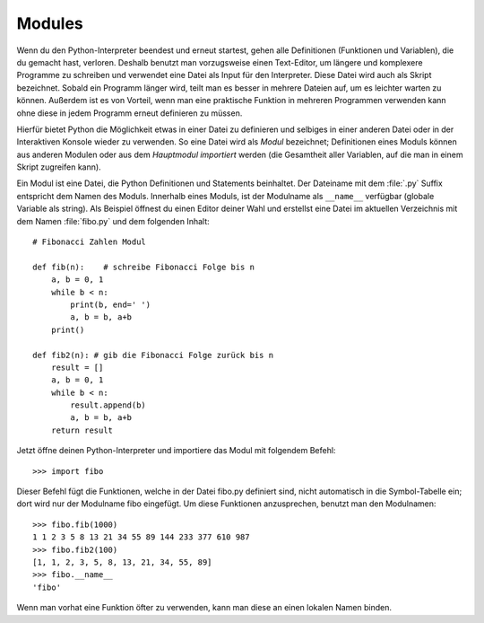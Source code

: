 .. _tut-modules:

*******
Modules
*******

Wenn du den Python-Interpreter beendest und erneut startest, gehen alle
Definitionen (Funktionen und Variablen), die du gemacht hast, verloren. Deshalb
benutzt man vorzugsweise einen Text-Editor, um längere und komplexere Programme
zu schreiben und verwendet eine Datei als Input für den Interpreter. Diese Datei
wird auch als Skript bezeichnet. Sobald ein Programm länger wird, teilt man es
besser in mehrere Dateien auf, um es leichter warten zu können. Außerdem ist es
von Vorteil, wenn man eine praktische Funktion in mehreren Programmen verwenden
kann ohne diese in jedem Programm erneut definieren zu müssen.

Hierfür bietet Python die Möglichkeit etwas in einer Datei zu definieren und
selbiges in einer anderen Datei oder in der Interaktiven Konsole wieder zu
verwenden. So eine Datei wird als *Modul* bezeichnet; Definitionen eines Moduls
können aus anderen Modulen oder aus dem *Hauptmodul* *importiert* werden (die
Gesamtheit aller Variablen, auf die man in einem Skript zugreifen kann).

Ein Modul ist eine Datei, die Python Definitionen und Statements beinhaltet. Der
Dateiname mit dem :file:`.py` Suffix entspricht dem Namen des Moduls. Innerhalb
eines Moduls, ist der Modulname als ``__name__`` verfügbar (globale Variable als
string). Als Beispiel öffnest du einen Editor deiner Wahl und erstellst eine
Datei im aktuellen Verzeichnis mit dem Namen :file:`fibo.py` und dem folgenden
Inhalt::

	# Fibonacci Zahlen Modul

	def fib(n):    # schreibe Fibonacci Folge bis n
	    a, b = 0, 1
	    while b < n:
	        print(b, end=' ')
	        a, b = b, a+b
	    print()

	def fib2(n): # gib die Fibonacci Folge zurück bis n
	    result = []
	    a, b = 0, 1
	    while b < n:
	        result.append(b)
	        a, b = b, a+b
	    return result
	
Jetzt öffne deinen Python-Interpreter und importiere das Modul mit folgendem
Befehl::

	>>> import fibo
	
Dieser Befehl fügt die Funktionen, welche in der Datei fibo.py definiert sind,
nicht automatisch in die Symbol-Tabelle ein; dort wird nur der Modulname fibo
eingefügt. Um diese Funktionen anzusprechen, benutzt man den Modulnamen::

	>>> fibo.fib(1000)
	1 1 2 3 5 8 13 21 34 55 89 144 233 377 610 987
	>>> fibo.fib2(100)
	[1, 1, 2, 3, 5, 8, 13, 21, 34, 55, 89]
	>>> fibo.__name__
	'fibo'
	
Wenn man vorhat eine Funktion öfter zu verwenden, kann man diese an einen
lokalen Namen binden.